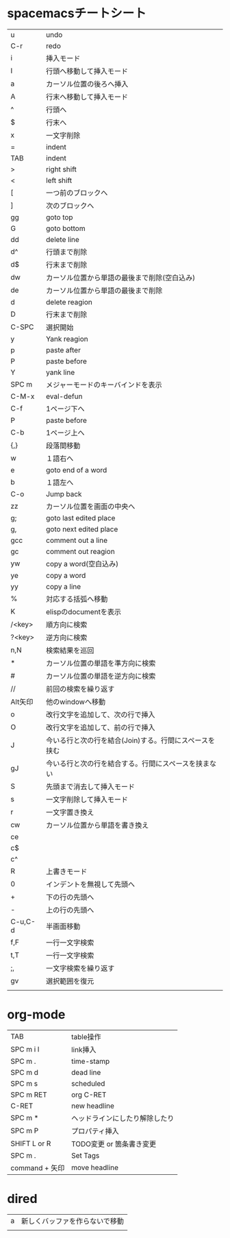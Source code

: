 
* spacemacsチートシート
| u       | undo                                                   |
| C-r     | redo                                                   |
| i       | 挿入モード                                             |
| I       | 行頭へ移動して挿入モード                               |
| a       | カーソル位置の後ろへ挿入                               |
| A       | 行末へ移動して挿入モード                               |
| ^       | 行頭へ                                                 |
| $       | 行末へ                                                 |
| x       | 一文字削除                                             |
| =       | indent                                                 |
| TAB     | indent                                                 |
| >       | right shift                                            |
| <       | left shift                                             |
| [       | 一つ前のブロックへ                                     |
| ]       | 次のブロックへ                                         |
| gg      | goto top                                               |
| G       | goto bottom                                            |
| dd      | delete line                                            |
| d^      | 行頭まで削除                                           |
| d$      | 行末まで削除                                           |
| dw      | カーソル位置から単語の最後まで削除(空白込み)           |
| de      | カーソル位置から単語の最後まで削除                     |
| d       | delete reagion                                         |
| D       | 行末まで削除                                           |
| C-SPC   | 選択開始                                               |
| y       | Yank reagion                                           |
| p       | paste after                                            |
| P       | paste before                                           |
| Y       | yank line                                              |
| SPC m   | メジャーモードのキーバインドを表示                     |
| C-M-x   | eval-defun                                             |
| C-f     | 1ページ下へ                                            |
| P       | paste before                                           |
| C-b     | 1ページ上へ                                            |
| {,}     | 段落間移動                                             |
| w       | １語右へ                                               |
| e       | goto end of a word                                     |
| b       | １語左へ                                               |
| C-o     | Jump back                                              |
| zz      | カーソル位置を画面の中央へ                             |
| g;      | goto last edited place                                 |
| g,      | goto next edited place                                 |
| gcc     | comment out a line                                     |
| gc      | comment out reagion                                    |
| yw      | copy a word(空白込み)                                  |
| ye      | copy a word                                            |
| yy      | copy a line                                            |
| %       | 対応する括弧へ移動                                     |
| K       | elispのdocumentを表示                                  |
| /<key>  | 順方向に検索                                           |
| ?<key>  | 逆方向に検索                                           |
| n,N     | 検索結果を巡回                                         |
| *       | カーソル位置の単語を準方向に検索                       |
| #       | カーソル位置の単語を逆方向に検索                       |
| //      | 前回の検索を繰り返す                                   |
| Alt矢印 | 他のwindowへ移動                                       |
| o       | 改行文字を追加して、次の行で挿入                       |
| O       | 改行文字を追加して、前の行で挿入                       |
| J       | 今いる行と次の行を結合(Join)する。行間にスペースを挟む |
| gJ      | 今いる行と次の行を結合する。行間にスペースを挟まない   |
| S       | 先頭まで消去して挿入モード                             |
| s       | 一文字削除して挿入モード                               |
| r       | 一文字置き換え                                         |
| cw      | カーソル位置から単語を書き換え                         |
| ce      |                                                        |
| c$      |                                                        |
| c^      |                                                        |
| R       | 上書きモード                                           |
| 0       | インデントを無視して先頭へ                             |
| +       | 下の行の先頭へ                                         |
| -       | 上の行の先頭へ                                         |
| C-u,C-d | 半画面移動                                             |
| f,F     | 一行一文字検索                                         |
| t,T     | 一行一文字検索                                         |
| ;,      | 一文字検索を繰り返す                                   |
| gv      | 選択範囲を復元                                         |
|         |                                                        |
 
* org-mode
| TAB            | table操作                      |
| SPC m i l      | link挿入                       |
| SPC m .        | time-stamp                     |
| SPC m d        | dead line                      |
| SPC m s        | scheduled                      |
| SPC m RET      | org C-RET                      |
| C-RET          | new headline                   |
| SPC m *        | ヘッドラインにしたり解除したり |
| SPC m P        | プロパティ挿入                 |
| SHIFT L or R   | TODO変更 or 箇条書き変更       |
| SPC m .        | Set Tags                       |
| command + 矢印 | move headline                  |

* dired
| a | 新しくバッファを作らないで移動 |
|   |                                |
